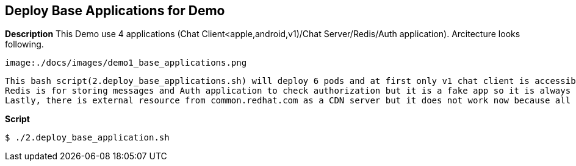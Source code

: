 Deploy Base Applications for Demo
---------------------------------

*Description*
 This Demo use 4 applications (Chat Client<apple,android,v1)/Chat Server/Redis/Auth application).
 Arcitecture looks following.

 image:./docs/images/demo1_base_applications.png

 This bash script(2.deploy_base_applications.sh) will deploy 6 pods and at first only v1 chat client is accessible even though there are 3 clients.
 Redis is for storing messages and Auth application to check authorization but it is a fake app so it is always returning 'OK' unless we don't enable longtask and misbehave.
 Lastly, there is external resource from common.redhat.com as a CDN server but it does not work now because all egress traffics are blocked by istio.


*Script*

```
$ ./2.deploy_base_application.sh
``` 
